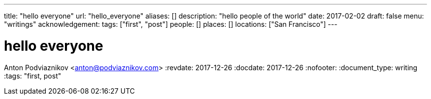 ---
title: "hello everyone"
url: "hello_everyone"
aliases: []
description: "hello people of the world"
date: 2017-02-02
draft: false
menu: "writings"
acknowledgement: 
tags: ["first", "post"]
people: []
places: []
locations: ["San Francisco"]
---

= hello everyone
Anton Podviaznikov <anton@podviaznikov.com>
:revdate: 2017-12-26
:docdate: 2017-12-26
:nofooter:
:document_type: writing
:tags: "first, post"


